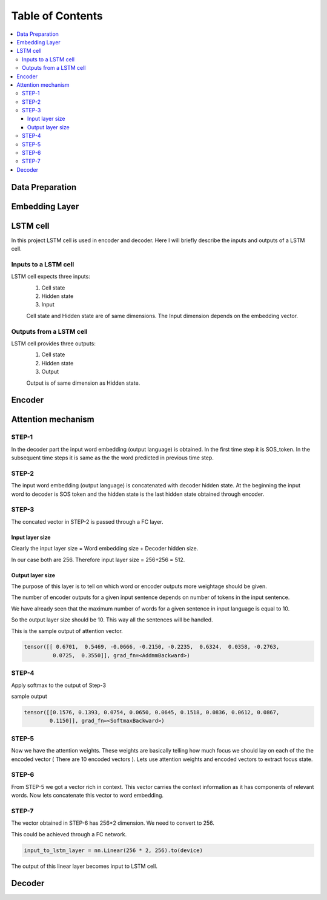 ##################
Table of Contents
##################
.. contents::
  :local:
  :depth: 4

***************
Data Preparation
***************
.. image:: https://github.com/santoshnlp/attention/blob/main/LSTM-Input.png
      :target: https://twitter.com/amirsinatorfi
      
***************
Embedding Layer
***************

***************
LSTM cell
***************
.. image:: https://www.researchgate.net/profile/Xuan_Hien_Le2/publication/334268507/figure/fig8/AS:788364231987201@1564972088814/The-structure-of-the-Long-Short-Term-Memory-LSTM-neural-network-Reproduced-from-Yan.png

In this project LSTM cell is used in encoder and decoder.   Here I will briefly describe the inputs and outputs of a LSTM cell.

========================
Inputs to a LSTM cell
========================

LSTM cell expects three inputs:
     1. Cell state
     2. Hidden state
     3. Input
     
     Cell state and Hidden state are of same dimensions.  The Input dimension depends on the embedding vector.  
     
========================
Outputs from a LSTM cell
========================

LSTM cell provides three outputs:
     1. Cell state
     2. Hidden state
     3. Output
     
     Output is of same dimension as Hidden state.
     
***************
Encoder
***************

***************
Attention mechanism
***************

.. image:: https://github.com/santoshnlp/attention/blob/main/Attention.png

=================
STEP-1
=================

In the decoder part the input word embedding (output language) is obtained.  In the first time step it is SOS_token.  In the subsequent time steps it is same as the the word predicted in previous time step. 


=================
STEP-2
=================

The input word embedding (output language) is concatenated with decoder hidden state. 
At the beginning the input word to decoder is SOS token and the hidden state is the last hidden state obtained through encoder.



=================
STEP-3
=================

The concated vector in STEP-2 is passed through a FC layer.

--------------------
Input layer size
--------------------

Clearly the input layer size = Word embedding size + Decoder hidden size.

In our case both are 256. Therefore input layer size = 256+256 = 512.

--------------------
Output layer size
--------------------

The purpose of this layer is to tell on which word or encoder outputs more weightage should be given.

The number of encoder outputs for a given input sentence depends on number of tokens in the input sentence.

We have already seen that the maximum number of words for a given sentence in input language is equal to 10.

So the output layer size should be 10. This way all the sentences will be handled.


This is the sample output of attention vector.

.. code-block:: python

 tensor([[ 0.6701,  0.5469, -0.0666, -0.2150, -0.2235,  0.6324,  0.0358, -0.2763,
          0.0725,  0.3550]], grad_fn=<AddmmBackward>)
          

=================
STEP-4
=================

Apply softmax to the output of Step-3

sample output

.. code-block:: python

 tensor([[0.1576, 0.1393, 0.0754, 0.0650, 0.0645, 0.1518, 0.0836, 0.0612, 0.0867,
         0.1150]], grad_fn=<SoftmaxBackward>)


=====================
STEP-5
=====================

Now we have the attention weights. These weights are basically telling how much focus we should lay on each of the the encoded vector ( There are 10 encoded vectors ). Lets use attention weights and encoded vectors to extract focus state.

====================
STEP-6
====================

From STEP-5 we got a vector rich in context. This vector carries the context information as it has components of relevant words. Now lets concatenate this vector to word embedding.


====================
STEP-7
====================

The vector obtained in STEP-6 has 256*2 dimension. We need to convert to 256.

This could be achieved through a FC network.

.. code-block:: python

  input_to_lstm_layer = nn.Linear(256 * 2, 256).to(device)
  
  
The output of this linear layer becomes input to LSTM cell.


***************
Decoder
***************

